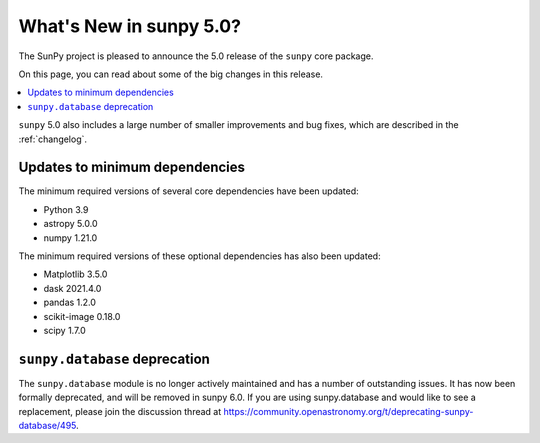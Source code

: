 .. _whatsnew-5.0:

************************
What's New in sunpy 5.0?
************************
The SunPy project is pleased to announce the 5.0 release of the ``sunpy`` core package.

On this page, you can read about some of the big changes in this release.

.. contents::
    :local:
    :depth: 1

``sunpy`` 5.0 also includes a large number of smaller improvements and bug fixes, which are described in the :ref:`changelog`.


Updates to minimum dependencies
===============================
The minimum required versions of several core dependencies have been updated:

- Python 3.9
- astropy 5.0.0
- numpy 1.21.0

The minimum required versions of these optional dependencies has also been updated:

- Matplotlib 3.5.0
- dask 2021.4.0
- pandas 1.2.0
- scikit-image 0.18.0
- scipy 1.7.0

``sunpy.database`` deprecation
==============================
The ``sunpy.database`` module is no longer actively maintained and has a number of outstanding issues.
It has now been formally deprecated, and will be removed in sunpy 6.0.
If you are using sunpy.database and would like to see a replacement, please join the discussion thread at https://community.openastronomy.org/t/deprecating-sunpy-database/495.

